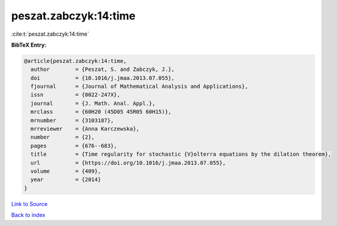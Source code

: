 peszat.zabczyk:14:time
======================

:cite:t:`peszat.zabczyk:14:time`

**BibTeX Entry:**

.. code-block:: bibtex

   @article{peszat.zabczyk:14:time,
     author        = {Peszat, S. and Zabczyk, J.},
     doi           = {10.1016/j.jmaa.2013.07.055},
     fjournal      = {Journal of Mathematical Analysis and Applications},
     issn          = {0022-247X},
     journal       = {J. Math. Anal. Appl.},
     mrclass       = {60H20 (45D05 45R05 60H15)},
     mrnumber      = {3103187},
     mrreviewer    = {Anna Karczewska},
     number        = {2},
     pages         = {676--683},
     title         = {Time regularity for stochastic {V}olterra equations by the dilation theorem},
     url           = {https://doi.org/10.1016/j.jmaa.2013.07.055},
     volume        = {409},
     year          = {2014}
   }

`Link to Source <https://doi.org/10.1016/j.jmaa.2013.07.055},>`_


`Back to index <../By-Cite-Keys.html>`_
